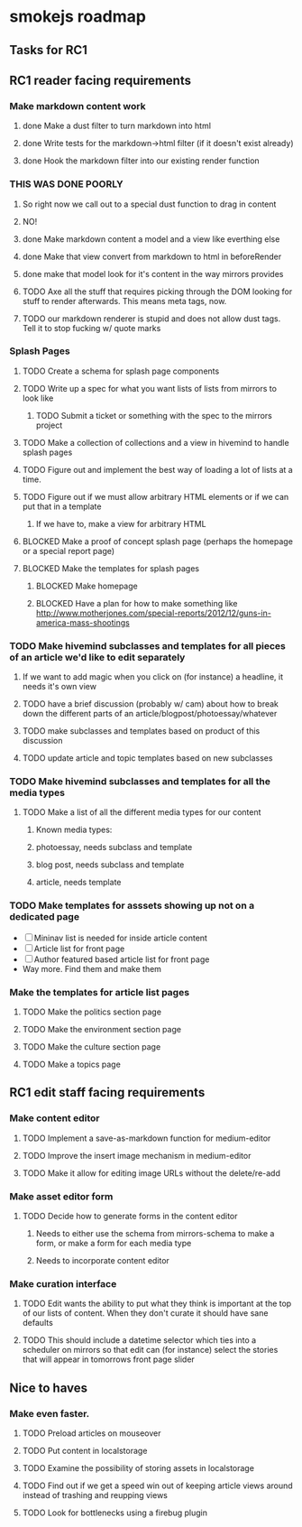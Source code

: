 * smokejs roadmap
** Tasks for RC1
** RC1 reader facing requirements

*** Make markdown content work
**** done Make a dust filter to turn markdown into html
**** done Write tests for the markdown->html filter (if it doesn't exist already)
**** done Hook the markdown filter into our existing render function
*** THIS WAS DONE POORLY
**** So right now we call out to a special dust function to drag in content
**** NO!
**** done Make markdown content a model and a view like everthing else
**** done Make that view convert from markdown to html in beforeRender
**** done make that model look for it's content in the way mirrors provides
**** TODO Axe all the stuff that requires picking through the DOM looking for stuff to render afterwards. This means meta tags, now.
**** TODO our markdown renderer is stupid and does not allow dust tags. Tell it to stop fucking w/ quote marks

*** Splash Pages
**** TODO Create a schema for splash page components
**** TODO Write up a spec for what you want lists of lists from mirrors to look like
***** TODO Submit a ticket or something with the spec to the mirrors project
**** TODO Make a collection of collections and a view in hivemind to handle splash pages
**** TODO Figure out and implement the best way of loading a lot of lists at a time.
**** TODO Figure out if we must allow arbitrary HTML elements or if we can put that in a template
***** If we have to, make a view for arbitrary HTML 
**** BLOCKED Make a proof of concept splash page (perhaps the homepage or a special report page)
**** BLOCKED Make the templates for splash pages
***** BLOCKED Make homepage
***** BLOCKED Have a plan for how to make something like http://www.motherjones.com/special-reports/2012/12/guns-in-america-mass-shootings

*** TODO Make hivemind subclasses and templates for all pieces of an article we'd like to edit separately
**** If we want to add magic when you click on (for instance) a headline, it needs it's own view
**** TODO have a brief discussion (probably w/ cam) about how to break down the different parts of an article/blogpost/photoessay/whatever
**** TODO make subclasses and templates based on product of this discussion
**** TODO update article and topic templates based on new subclasses

*** TODO Make hivemind subclasses and templates for all the media types
**** TODO Make a list of all the different media types for our content
***** Known media types:
***** photoessay, needs subclass and template
***** blog post, needs subclass and template
***** article, needs template
*** TODO Make templates for asssets showing up not on a dedicated page
    - [ ] Mininav list is needed for inside article content
    - [ ] Article list for front page
    - [ ] Author featured based article list for front page
    - Way more. Find them and make them

*** Make the templates for article list pages
**** TODO Make the politics section page
**** TODO Make the environment section page
**** TODO Make the culture section page
**** TODO Make a topics page


** RC1 edit staff facing requirements

*** Make content editor
**** TODO Implement a save-as-markdown function for medium-editor
**** TODO Improve the insert image mechanism in medium-editor
**** TODO Make it allow for editing image URLs without the delete/re-add

*** Make asset editor form
**** TODO Decide how to generate forms in the content editor
***** Needs to either use the schema from mirrors-schema to make a form, or make a form for each media type
***** Needs to incorporate content editor

*** Make curation interface
**** TODO Edit wants the ability to put what they think is important at the top of our lists of content. When they don't curate it should have sane defaults
**** TODO This should include a datetime selector which ties into a scheduler on mirrors so that edit can (for instance) select the stories that will appear in tomorrows front page slider

** Nice to haves

*** Make even faster.
**** TODO Preload articles on mouseover
**** TODO Put content in localstorage
**** TODO Examine the possibility of storing assets in localstorage
**** TODO Find out if we get a speed win out of keeping article views around instead of trashing and reupping views
**** TODO Look for bottlenecks using a firebug plugin
